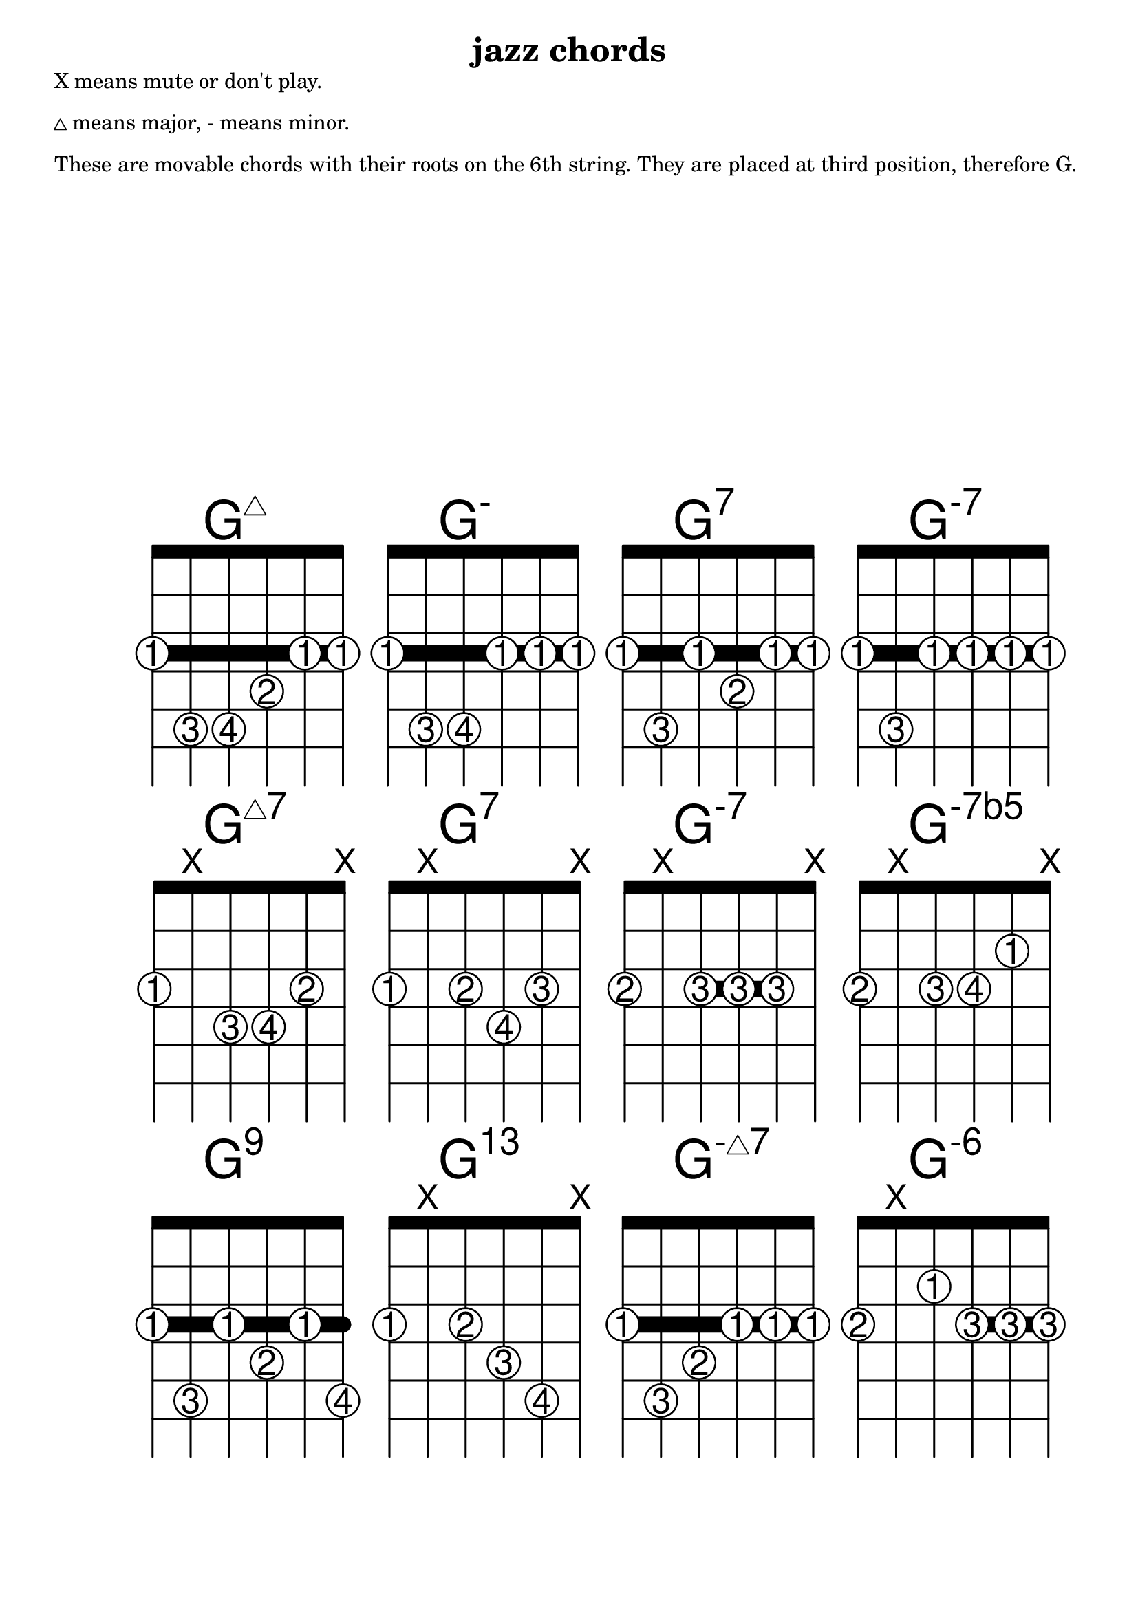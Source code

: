 \version "2.18.2"
\header {
  title = "jazz chords"
}

#(define custom-fretboard-table-one (make-fretboard-table))
\storePredefinedDiagram #custom-fretboard-table-one
  \chordmode{g:maj7}
  #guitar-tuning
  #'(
      (barre 1 6 3)
      (place-fret 6 3 1)
      (place-fret 5 5 3)
      (place-fret 4 5 4)
      (place-fret 3 4 2)
      (place-fret 2 3 1)
      (place-fret 1 3 1))
\storePredefinedDiagram #custom-fretboard-table-one
  \chordmode{g:m}
  #guitar-tuning
  #'(
      (barre 1 6 3)
      (place-fret 6 3 1)
      (place-fret 5 5 3)
      (place-fret 4 5 4)
      (place-fret 3 3 1)
      (place-fret 2 3 1)
      (place-fret 1 3 1))
\storePredefinedDiagram #custom-fretboard-table-one
  \chordmode{g:7}
  #guitar-tuning
  #'(
      (barre 1 6 3)
      (place-fret 6 3 1)
      (place-fret 5 5 3)
      (place-fret 4 3 1)
      (place-fret 3 4 2)
      (place-fret 2 3 1)
      (place-fret 1 3 1))
\storePredefinedDiagram #custom-fretboard-table-one
  \chordmode{g:m7}
  #guitar-tuning
  #'(
      (barre 1 6 3)
      (place-fret 6 3 1)
      (place-fret 5 5 3)
      (place-fret 4 3 1)
      (place-fret 3 3 1)
      (place-fret 2 3 1)
      (place-fret 1 3 1))
rowOne = {
  \chordmode {
    \set predefinedDiagramTable = #custom-fretboard-table-one
    \set minorChordModifier = \markup { \super "-" }
    g1:maj7 g:m g:7 g:m7
  }
}

#(define custom-fretboard-table-two (make-fretboard-table))
\storePredefinedDiagram #custom-fretboard-table-two
  \chordmode{g:maj7}
  #guitar-tuning
  #'(
      (place-fret 6 3 1)
      (mute 5)
      (place-fret 4 4 3)
      (place-fret 3 4 4)
      (place-fret 2 3 2)
      (mute 1))
\storePredefinedDiagram #custom-fretboard-table-two
  \chordmode{g:7}
  #guitar-tuning
  #'(
      (place-fret 6 3 1)
      (mute 5)
      (place-fret 4 3 2)
      (place-fret 3 4 4)
      (place-fret 2 3 3)
      (mute 1))
\storePredefinedDiagram #custom-fretboard-table-two
  \chordmode{g:m7}
  #guitar-tuning
  #'(
      (barre 4 2 3)
      (place-fret 6 3 2)
      (mute 5)
      (place-fret 4 3 3)
      (place-fret 3 3 3)
      (place-fret 2 3 3)
      (mute 1))
\storePredefinedDiagram #custom-fretboard-table-two
  \chordmode{g:m}
  #guitar-tuning
  #'(
      (place-fret 6 3 2)
      (mute 5)
      (place-fret 4 3 3)
      (place-fret 3 3 4)
      (place-fret 2 2 1)
      (mute 1))
rowTwo = {
  \chordmode {
    \set predefinedDiagramTable = #custom-fretboard-table-two
    \set minorChordModifier = \markup { \super "-" }
    \set majorSevenSymbol = \markup { \whiteTriangleMarkup "7" }
    g1:maj7 g:7 g:m7
    \set minorChordModifier = \markup { \super "-7b5" }
    g:m
  }
}


#(define custom-fretboard-table-three-a (make-fretboard-table))
\storePredefinedDiagram #custom-fretboard-table-three-a
  \chordmode{g:m}
  #guitar-tuning
  #'(
      (barre 1 6 3)
      (place-fret 6 3 1)
      (place-fret 5 5 3)
      (place-fret 4 3 1)
      (place-fret 3 4 2)
      (place-fret 2 3 1)
      (place-fret 1 5 4))
\storePredefinedDiagram #custom-fretboard-table-three-a
  \chordmode{g:m7}
  #guitar-tuning
  #'(
      (barre 1 6 3)
      (place-fret 6 3 1)
      (place-fret 5 5 3)
      (place-fret 4 4 2)
      (place-fret 3 3 1)
      (place-fret 2 3 1)
      (place-fret 1 3 1))
#(define custom-fretboard-table-three-b (make-fretboard-table))
\storePredefinedDiagram #custom-fretboard-table-three-b
  \chordmode{g:m}
  #guitar-tuning
  #'(
      (place-fret 6 3 1)
      (mute 5)
      (place-fret 4 3 2)
      (place-fret 3 4 3)
      (place-fret 2 5 4)
      (mute 1))
#(define custom-fretboard-table-three-c (make-fretboard-table))
\storePredefinedDiagram #custom-fretboard-table-three-c
  \chordmode{g:m}
  #guitar-tuning
  #'(
      (barre 3 1 3)
      (place-fret 6 3 2)
      (mute 5)
      (place-fret 4 2 1)
      (place-fret 3 3 3)
      (place-fret 2 3 3)
      (place-fret 1 3 3))
rowThree = {
  \chordmode {
    \set predefinedDiagramTable = #custom-fretboard-table-three-a
    \set minorChordModifier = \markup { \super "9" }
    g1:m
    
    \set predefinedDiagramTable = #custom-fretboard-table-three-b
    \set minorChordModifier = \markup { \super "13" }
    g:m
    
    \set predefinedDiagramTable = #custom-fretboard-table-three-a
    \set minorChordModifier = \markup { \super { "-" \whiteTriangleMarkup } }
    g:m7
    
    \set predefinedDiagramTable = #custom-fretboard-table-three-c
    \set minorChordModifier = \markup { \super "-6" }
    g:m
  }
}

#(define custom-fretboard-table-four (make-fretboard-table))
\storePredefinedDiagram #custom-fretboard-table-four
  \chordmode{c:maj7}
  #guitar-tuning
  #'(
      (barre 1 6 3)
      (barre 4 2 5)
      (place-fret 6 3 1)
      (place-fret 5 3 1)
      (place-fret 4 5 3)
      (place-fret 3 5 3)
      (place-fret 2 5 3)
      (place-fret 1 3 1))
\storePredefinedDiagram #custom-fretboard-table-four
  \chordmode{c:m}
  #guitar-tuning
  #'(
      (barre 1 6 3)
      (place-fret 6 3 1)
      (place-fret 5 3 1)
      (place-fret 4 5 3)
      (place-fret 3 5 4)
      (place-fret 2 4 2)
      (place-fret 1 3 1))
\storePredefinedDiagram #custom-fretboard-table-four
  \chordmode{c:7}
  #guitar-tuning
  #'(
      (barre 1 6 3)
      (place-fret 6 3 1)
      (place-fret 5 3 1)
      (place-fret 4 5 3)
      (place-fret 3 3 1)
      (place-fret 2 5 4)
      (place-fret 1 3 1))
\storePredefinedDiagram #custom-fretboard-table-four
  \chordmode{c:m7}
  #guitar-tuning
  #'(
      (barre 1 6 3)
      (place-fret 6 3 1)
      (place-fret 5 3 1)
      (place-fret 4 5 3)
      (place-fret 3 3 1)
      (place-fret 2 4 2)
      (place-fret 1 3 1))
rowFour = {
  \chordmode {
    \set predefinedDiagramTable = #custom-fretboard-table-four
    \set minorChordModifier = \markup { \super "-" }
    c1:maj7 c:m c:7 c:m7
  }
}

#(define custom-fretboard-table-five-a (make-fretboard-table))
\storePredefinedDiagram #custom-fretboard-table-five-a
  \chordmode{c:maj7}
  #guitar-tuning
  #'(
      (barre 1 6 3)
      (place-fret 6 3 1)
      (place-fret 5 3 1)
      (place-fret 4 5 3)
      (place-fret 3 4 2)
      (place-fret 2 5 4)
      (place-fret 1 3 1))
#(define custom-fretboard-table-five-b (make-fretboard-table))
\storePredefinedDiagram #custom-fretboard-table-five-b
  \chordmode{c:m}
  #guitar-tuning
  #'(
      (barre 1 3 3)
      (mute 6)
      (place-fret 5 3 2)
      (place-fret 4 2 1)
      (place-fret 3 3 3)
      (place-fret 2 3 3)
      (place-fret 1 3 3))
#(define custom-fretboard-table-five-c (make-fretboard-table))
\storePredefinedDiagram #custom-fretboard-table-five-c
  \chordmode{c:m}
  #guitar-tuning
  #'(
      (barre 1 3 3)
      (mute 6)
      (place-fret 5 3 2)
      (place-fret 4 1 1)
      (place-fret 3 3 3)
      (place-fret 2 3 3)
      (place-fret 1 3 3))
\storePredefinedDiagram #custom-fretboard-table-five-c
  \chordmode{c:7}
  #guitar-tuning
  #'(
      (mute 6)
      (place-fret 5 3 3)
      (place-fret 4 2 2)
      (place-fret 3 3 4)
      (place-fret 2 1 1)
      (mute 1))
rowFive = {
  \chordmode {
    \set predefinedDiagramTable = #custom-fretboard-table-five-a
    \set majorSevenSymbol = \markup { \whiteTriangleMarkup "7" }
    \set minorChordModifier = \markup { \super "-" }
    c1:maj7
    \set predefinedDiagramTable = #custom-fretboard-table-five-b
    \set minorChordModifier = \markup { \super "9" }
    c1:m
    \set predefinedDiagramTable = #custom-fretboard-table-five-c
    \set minorChordModifier = \markup { \super "-9" }
    \set majorSevenSymbol = \markup { "7" }
    c1:m
    c:7
  }
}

#(define custom-fretboard-table-six-a (make-fretboard-table))
\storePredefinedDiagram #custom-fretboard-table-six-a
  \chordmode{c:maj7}
  #guitar-tuning
  #'(
      (barre 2 4 2)
      (mute 6)
      (place-fret 5 3 2)
      (place-fret 4 2 1)
      (place-fret 3 3 3)
      (place-fret 2 2 1)
      (mute 1))
\storePredefinedDiagram #custom-fretboard-table-six-a
  \chordmode{c:m}
  #guitar-tuning
  #'(
      (mute 6)
      (place-fret 5 3 2)
      (place-fret 4 2 1)
      (place-fret 3 3 3)
      (place-fret 2 4 4)
      (mute 1))
#(define custom-fretboard-table-six-b (make-fretboard-table))
\storePredefinedDiagram #custom-fretboard-table-six-b
  \chordmode{c:m}
  #guitar-tuning
  #'(
      (mute 6)
      (place-fret 5 3 2)
      (mute 4)
      (place-fret 3 3 3)
      (place-fret 2 4 4)
      (place-fret 1 2 1))
\storePredefinedDiagram #custom-fretboard-table-six-b
  \chordmode{c:m7}
  #guitar-tuning
  #'(
      (mute 6)
      (place-fret 5 3 1)
      (mute 4)
      (place-fret 3 3 2)
      (place-fret 2 4 4)
      (place-fret 1 3 3))
rowSix = {
  \chordmode {
    \set predefinedDiagramTable = #custom-fretboard-table-six-a
    \set majorSevenSymbol = \markup { "7b9" }
    \set minorChordModifier = \markup { \super "7#9" }
    c1:maj7 c:m
    \set predefinedDiagramTable = #custom-fretboard-table-six-b
    \set minorChordModifier = \markup { \super "-7b5" }
    \set majorSevenSymbol = \markup { "" }
    c:m
    \set minorChordModifier = \markup { \super "-" } 
    c:m7
  }
}


#(define custom-fretboard-table-seven-a (make-fretboard-table))
\storePredefinedDiagram #custom-fretboard-table-seven-a
  \chordmode{c:maj7}
  #guitar-tuning
  #'(
      (mute 6)
      (place-fret 5 3 1)
      (mute 4)
      (place-fret 3 4 3)
      (place-fret 2 5 4)
      (place-fret 1 3 2))
\storePredefinedDiagram #custom-fretboard-table-seven-a
  \chordmode{c:m}
  #guitar-tuning
  #'(
      (barre 6 1 3)
      (place-fret 6 3 1)
      (place-fret 5 3 1)
      (place-fret 4 5 4)
      (place-fret 3 4 2)
      (place-fret 2 4 3)
      (place-fret 1 3 1))
#(define custom-fretboard-table-seven-b (make-fretboard-table))
\storePredefinedDiagram #custom-fretboard-table-seven-b
  \chordmode{c:m}
  #guitar-tuning
  #'(
      (mute 6)
      (place-fret 5 3 2)
      (mute 4)
      (place-fret 3 2 1)
      (place-fret 2 4 4)
      (place-fret 1 3 3))
#(define custom-fretboard-table-seven-c (make-fretboard-table))
\storePredefinedDiagram #custom-fretboard-table-seven-c
  \chordmode{c:m}
  #guitar-tuning
  #'(
      (barre 1 4 5)
      (barre 6 1 3)
      (place-fret 6 3 1)
      (place-fret 5 3 1)
      (place-fret 4 5 3)
      (place-fret 3 5 3)
      (place-fret 2 5 3)
      (place-fret 1 5 3))
rowSeven= {
  \chordmode {
    \set predefinedDiagramTable = #custom-fretboard-table-seven-a
    \set minorChordModifier = \markup { \super { "-("\whiteTriangleMarkup "7)"} }
    \set majorSevenSymbol = \markup { \whiteTriangleMarkup "7" }
    c1:maj7 c:m
    \set predefinedDiagramTable = #custom-fretboard-table-seven-b
    \set minorChordModifier = \markup { \super { "-6"} }
    c:m
    \set predefinedDiagramTable = #custom-fretboard-table-seven-c
    \set minorChordModifier = \markup { \super { "6"} }
    c:m
  }
}
\markup {
  X means mute or don't play.
}
\markup{}
\markup {
  \whiteTriangleMarkup means major, - means minor.
}
\markup{}
\markup {
  These are movable chords with their roots on the 6th string. They are placed at
  third position, therefore G.
}
\score {
  <<
    \new ChordNames {
      \override ChordName #'font-size = #8
      \rowOne
    }
    \new FretBoards {
      \override FretBoard.size = 4
      \override FretBoard.fret-diagram-details.finger-code = #'in-dot
      \override FretBoard.fret-diagram-details.dot-color = #'white
      \override FretBoard.fret-diagram-details.barre-type = #'straight
      \override FretBoard.fret-diagram-details.number-type = #'roman-upper
      \override FretBoard.fret-diagram-details.top-fret-thickness = 7
      \override FretBoard.fret-diagram-details.fret-count = 5
      \rowOne
    }
    
    \new ChordNames {
      \override ChordName #'font-size = #8
      \rowTwo
    }
    \new FretBoards {
      \override FretBoard.size = 4
      \override FretBoard.fret-diagram-details.finger-code = #'in-dot
      \override FretBoard.fret-diagram-details.dot-color = #'white
      \override FretBoard.fret-diagram-details.barre-type = #'straight
      \override FretBoard.fret-diagram-details.number-type = #'roman-upper
      \override FretBoard.fret-diagram-details.top-fret-thickness = 7
      \override FretBoard.fret-diagram-details.fret-count = 5
      \rowTwo
    }
    \new ChordNames {
      \override ChordName #'font-size = #8
      \rowThree
    }
    \new FretBoards {
      \override FretBoard.size = 4
      \override FretBoard.fret-diagram-details.finger-code = #'in-dot
      \override FretBoard.fret-diagram-details.dot-color = #'white
      \override FretBoard.fret-diagram-details.barre-type = #'straight
      \override FretBoard.fret-diagram-details.number-type = #'roman-upper
      \override FretBoard.fret-diagram-details.top-fret-thickness = 7
      \override FretBoard.fret-diagram-details.fret-count = 5
      \rowThree
    }
  >>
}
\pageBreak
\markup {
  \line { X means mute or don't play. }
}
\markup{}
\markup {
  \whiteTriangleMarkup means major, - means minor.
}
\markup{}
\markup {
  These are movable chords with their roots on the 5th string. They are placed at
  third position, therefore C.
}
\score {
  <<
    \new ChordNames {
      \override ChordName #'font-size = #8
      \rowFour
    }
    \new FretBoards {
      \override FretBoard.size = 4
      \override FretBoard.fret-diagram-details.finger-code = #'in-dot
      \override FretBoard.fret-diagram-details.dot-color = #'white
      \override FretBoard.fret-diagram-details.barre-type = #'straight
      \override FretBoard.fret-diagram-details.number-type = #'roman-upper
      \override FretBoard.fret-diagram-details.top-fret-thickness = 7
      \override FretBoard.fret-diagram-details.fret-count = 5
      \rowFour
    }
    \new ChordNames {
      \override ChordName #'font-size = #8
      \rowFive
    }
    \new FretBoards {
      \override FretBoard.size = 4
      \override FretBoard.fret-diagram-details.finger-code = #'in-dot
      \override FretBoard.fret-diagram-details.dot-color = #'white
      \override FretBoard.fret-diagram-details.barre-type = #'straight
      \override FretBoard.fret-diagram-details.number-type = #'roman-upper
      \override FretBoard.fret-diagram-details.top-fret-thickness = 7
      \override FretBoard.fret-diagram-details.fret-count = 5
      \rowFive
    }
    \new ChordNames {
      \override ChordName #'font-size = #8
      \rowSix
    }
    \new FretBoards {
      \override FretBoard.size = 4
      \override FretBoard.fret-diagram-details.finger-code = #'in-dot
      \override FretBoard.fret-diagram-details.dot-color = #'white
      \override FretBoard.fret-diagram-details.barre-type = #'straight
      \override FretBoard.fret-diagram-details.number-type = #'roman-upper
      \override FretBoard.fret-diagram-details.top-fret-thickness = 7
      \override FretBoard.fret-diagram-details.fret-count = 5
      \rowSix
    }
    \new ChordNames {
      \override ChordName #'font-size = #8
      \rowSeven
    }
    \new FretBoards {
      \override FretBoard.size = 4
      \override FretBoard.fret-diagram-details.finger-code = #'in-dot
      \override FretBoard.fret-diagram-details.dot-color = #'white
      \override FretBoard.fret-diagram-details.barre-type = #'straight
      \override FretBoard.fret-diagram-details.number-type = #'roman-upper
      \override FretBoard.fret-diagram-details.top-fret-thickness = 7
      \override FretBoard.fret-diagram-details.fret-count = 5
      \rowSeven
    }
  >>
}
